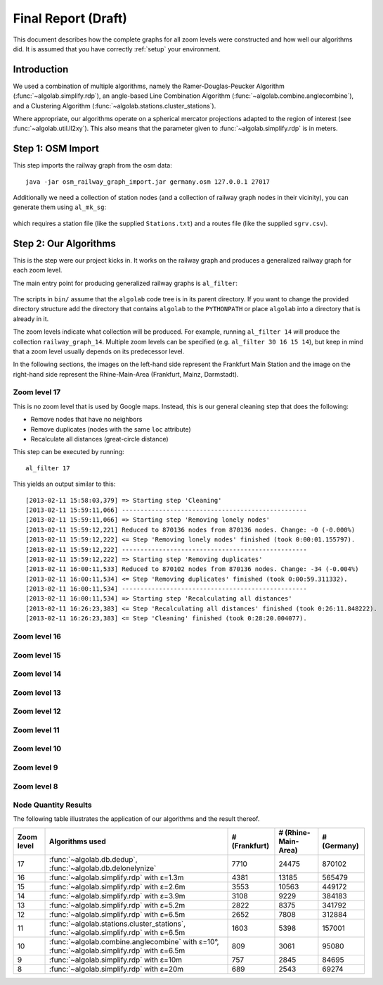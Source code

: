 .. _final_report:

====================
Final Report (Draft)
====================

This document describes how the complete graphs for all zoom levels
were constructed and how well our algorithms did. It is assumed
that you have correctly :ref:`setup` your environment.

Introduction
============

We used a combination of multiple algorithms, namely the Ramer-Douglas-Peucker Algorithm
(:func:`~algolab.simplify.rdp`), an angle-based Line Combination Algorithm
(:func:`~algolab.combine.anglecombine`), and a Clustering Algorithm
(:func:`~algolab.stations.cluster_stations`).

Where appropriate, our algorithms operate on a spherical mercator projections adapted
to the region of interest (see :func:`~algolab.util.ll2xy`).
This also means that the parameter given to :func:`~algolab.simplify.rdp` is in meters.

Step 1: OSM Import
==================

This step imports the railway graph from the osm data::

    java -jar osm_railway_graph_import.jar germany.osm 127.0.0.1 27017

Additionally we need a collection of station nodes (and a collection of railway
graph nodes in their vicinity), you can generate them using ``al_mk_sg``:

    .. program-output:: al_mk_sg --help

which requires a station file (like the supplied ``Stations.txt``) and a routes
file (like the supplied ``sgrv.csv``).

Step 2: Our Algorithms
======================

This is the step were our project kicks in. It works on the railway
graph and produces a generalized railway graph for each zoom level.

The main entry point for producing generalized railway graphs is
``al_filter``:

  .. program-output:: al_filter --help

The scripts in ``bin/`` assume that the ``algolab`` code tree is in its parent
directory. If you want to change the provided directory structure add the
directory that contains ``algolab`` to the ``PYTHONPATH`` or place ``algolab``
into a directory that is already in it.

The zoom levels indicate what collection will be produced. For example,
running ``al_filter 14`` will produce the collection ``railway_graph_14``.
Multiple zoom levels can be specified (e.g. ``al_filter 30 16 15 14``), but
keep in mind that a zoom level usually depends on its predecessor level.

In the following sections, the images on the left-hand side represent
the Frankfurt Main Station and the image on the right-hand side represent
the Rhine-Main-Area (Frankfurt, Mainz, Darmstadt).

Zoom level 17
-------------

This is no zoom level that is used by Google maps. Instead, this
is our general cleaning step that does the following:

- Remove nodes that have no neighbors

- Remove duplicates (nodes with the same ``loc`` attribute)

- Recalculate all distances (great-circle distance)

This step can be executed by running::

    al_filter 17

This yields an output similar to this::

    [2013-02-11 15:58:03,379] => Starting step 'Cleaning'
    [2013-02-11 15:59:11,066] --------------------------------------------------
    [2013-02-11 15:59:11,066] => Starting step 'Removing lonely nodes'
    [2013-02-11 15:59:12,221] Reduced to 870136 nodes from 870136 nodes. Change: -0 (-0.000%)
    [2013-02-11 15:59:12,222] <= Step 'Removing lonely nodes' finished (took 0:00:01.155797).
    [2013-02-11 15:59:12,222] --------------------------------------------------
    [2013-02-11 15:59:12,222] => Starting step 'Removing duplicates'
    [2013-02-11 16:00:11,533] Reduced to 870102 nodes from 870136 nodes. Change: -34 (-0.004%)
    [2013-02-11 16:00:11,534] <= Step 'Removing duplicates' finished (took 0:00:59.311332).
    [2013-02-11 16:00:11,534] --------------------------------------------------
    [2013-02-11 16:00:11,534] => Starting step 'Recalculating all distances'
    [2013-02-11 16:26:23,383] <= Step 'Recalculating all distances' finished (took 0:26:11.848222).
    [2013-02-11 16:26:23,383] <= Step 'Cleaning' finished (took 0:28:20.004077).

.. all images were produced using
   al_visualize_rg -s doc/img/step-x.png -t "Zoom Level x" \
                   --dpi 75 -c railway_graph_x

.. image:: img/ffm/rg-zl-17.png
.. image:: img/fma/rg-zl-17.png


Zoom level 16
-------------

.. image:: img/ffm/rg-zl-16.png
.. image:: img/fma/rg-zl-16.png

Zoom level 15
-------------

.. image:: img/ffm/rg-zl-15.png
.. image:: img/fma/rg-zl-15.png

Zoom level 14
-------------

.. image:: img/ffm/rg-zl-14.png
.. image:: img/fma/rg-zl-14.png

Zoom level 13
-------------

.. image:: img/ffm/rg-zl-13.png
.. image:: img/fma/rg-zl-13.png

Zoom level 12
-------------

.. image:: img/ffm/rg-zl-12.png
.. image:: img/fma/rg-zl-12.png

Zoom level 11
-------------

.. image:: img/ffm/rg-zl-11.png
.. image:: img/fma/rg-zl-11.png

Zoom level 10
-------------

.. image:: img/ffm/rg-zl-10.png
.. image:: img/fma/rg-zl-10.png

Zoom level 9
------------

.. image:: img/ffm/rg-zl-9.png
.. image:: img/fma/rg-zl-9.png

Zoom level 8
------------

.. image:: img/ffm/rg-zl-8.png
.. image:: img/fma/rg-zl-8.png

Node Quantity Results
---------------------

The following table illustrates the application of our algorithms
and the result thereof.

+------------+---------------------------------------------------------------------------------------------+---------------+---------------------+-------------+
| Zoom level | Algorithms used                                                                             | # (Frankfurt) | # (Rhine-Main-Area) | # (Germany) |
+============+=============================================================================================+===============+=====================+=============+
|         17 | :func:`~algolab.db.dedup`, :func:`~algolab.db.delonelynize`                                 |          7710 |               24475 |      870102 |
+------------+---------------------------------------------------------------------------------------------+---------------+---------------------+-------------+
|         16 | :func:`~algolab.simplify.rdp` with ε=1.3m                                                   |          4381 |               13185 |      565479 |
+------------+---------------------------------------------------------------------------------------------+---------------+---------------------+-------------+
|         15 | :func:`~algolab.simplify.rdp` with ε=2.6m                                                   |          3553 |               10563 |      449172 |
+------------+---------------------------------------------------------------------------------------------+---------------+---------------------+-------------+
|         14 | :func:`~algolab.simplify.rdp` with ε=3.9m                                                   |          3108 |                9229 |      384183 |
+------------+---------------------------------------------------------------------------------------------+---------------+---------------------+-------------+
|         13 | :func:`~algolab.simplify.rdp` with ε=5.2m                                                   |          2822 |                8375 |      341792 |
+------------+---------------------------------------------------------------------------------------------+---------------+---------------------+-------------+
|         12 | :func:`~algolab.simplify.rdp` with ε=6.5m                                                   |          2652 |                7808 |      312884 |
+------------+---------------------------------------------------------------------------------------------+---------------+---------------------+-------------+
|         11 | :func:`~algolab.stations.cluster_stations`, :func:`~algolab.simplify.rdp` with ε=6.5m       |          1603 |                5398 |      157001 |
+------------+---------------------------------------------------------------------------------------------+---------------+---------------------+-------------+
|         10 | :func:`~algolab.combine.anglecombine` with ε=10°, :func:`~algolab.simplify.rdp` with ε=6.5m |           809 |                3061 |       95080 |
+------------+---------------------------------------------------------------------------------------------+---------------+---------------------+-------------+
|          9 | :func:`~algolab.simplify.rdp` with ε=10m                                                    |           757 |                2845 |       84695 |
+------------+---------------------------------------------------------------------------------------------+---------------+---------------------+-------------+
|          8 | :func:`~algolab.simplify.rdp` with ε=20m                                                    |           689 |                2543 |       69274 |
+------------+---------------------------------------------------------------------------------------------+---------------+---------------------+-------------+
